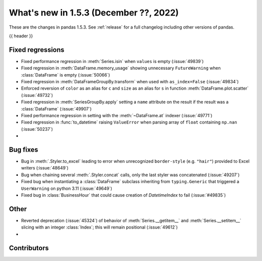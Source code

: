 .. _whatsnew_153:

What's new in 1.5.3 (December ??, 2022)
---------------------------------------

These are the changes in pandas 1.5.3. See :ref:`release` for a full changelog
including other versions of pandas.

{{ header }}

.. ---------------------------------------------------------------------------
.. _whatsnew_153.regressions:

Fixed regressions
~~~~~~~~~~~~~~~~~
- Fixed performance regression in :meth:`Series.isin` when ``values`` is empty (:issue:`49839`)
- Fixed regression in :meth:`DataFrame.memory_usage` showing unnecessary ``FutureWarning`` when :class:`DataFrame` is empty (:issue:`50066`)
- Fixed regression in :meth:`DataFrameGroupBy.transform` when used with ``as_index=False`` (:issue:`49834`)
- Enforced reversion of ``color`` as an alias for ``c`` and ``size`` as an alias for ``s`` in function :meth:`DataFrame.plot.scatter` (:issue:`49732`)
- Fixed regression in :meth:`SeriesGroupBy.apply` setting a ``name`` attribute on the result if the result was a :class:`DataFrame` (:issue:`49907`)
- Fixed performance regression in setting with the :meth:`~DataFrame.at` indexer (:issue:`49771`)
- Fixed regression in :func:`to_datetime` raising ``ValueError`` when parsing array of ``float`` containing ``np.nan`` (:issue:`50237`)
-

.. ---------------------------------------------------------------------------
.. _whatsnew_153.bug_fixes:

Bug fixes
~~~~~~~~~
- Bug in :meth:`.Styler.to_excel` leading to error when unrecognized ``border-style`` (e.g. ``"hair"``) provided to Excel writers (:issue:`48649`)
- Bug when chaining several :meth:`.Styler.concat` calls, only the last styler was concatenated (:issue:`49207`)
- Fixed bug when instantiating a :class:`DataFrame` subclass inheriting from ``typing.Generic`` that triggered a ``UserWarning`` on python 3.11 (:issue:`49649`)
- Fixed bug in :class:`BusinessHour` that could cause creation of `DatetimeIndex` to fail (:issue:`#49835`)

.. ---------------------------------------------------------------------------
.. _whatsnew_153.other:

Other
~~~~~
- Reverted deprecation (:issue:`45324`) of behavior of :meth:`Series.__getitem__` and :meth:`Series.__setitem__` slicing with an integer :class:`Index`; this will remain positional (:issue:`49612`)
-

.. ---------------------------------------------------------------------------
.. _whatsnew_153.contributors:

Contributors
~~~~~~~~~~~~

.. contributors:: v1.5.2..v1.5.3|HEAD
